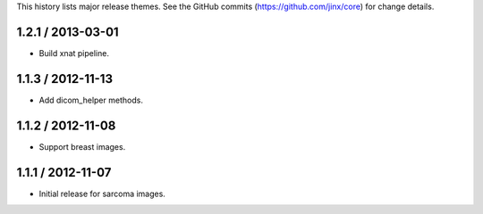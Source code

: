 This history lists major release themes. See the GitHub commits (https://github.com/jinx/core)
for change details.

1.2.1 / 2013-03-01
------------------
* Build xnat pipeline.

1.1.3 / 2012-11-13
------------------
* Add dicom_helper methods.

1.1.2 / 2012-11-08
------------------
* Support breast images.

1.1.1 / 2012-11-07
------------------
* Initial release for sarcoma images.
